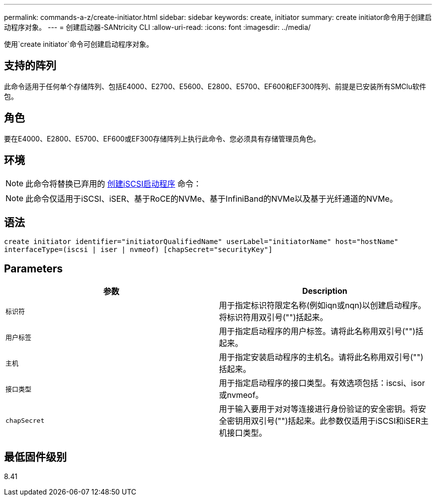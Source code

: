 ---
permalink: commands-a-z/create-initiator.html 
sidebar: sidebar 
keywords: create, initiator 
summary: create initiator命令用于创建启动程序对象。 
---
= 创建启动器-SANtricity CLI
:allow-uri-read: 
:icons: font
:imagesdir: ../media/


[role="lead"]
使用`create initiator`命令可创建启动程序对象。



== 支持的阵列

此命令适用于任何单个存储阵列、包括E4000、E2700、E5600、E2800、E5700、EF600和EF300阵列、前提是已安装所有SMClu软件包。



== 角色

要在E4000、E2800、E5700、EF600或EF300存储阵列上执行此命令、您必须具有存储管理员角色。



== 环境

[NOTE]
====
此命令将替换已弃用的 xref:create-iscsiinitiator.adoc[创建iSCSI启动程序] 命令：

====
[NOTE]
====
此命令仅适用于iSCSI、iSER、基于RoCE的NVMe、基于InfiniBand的NVMe以及基于光纤通道的NVMe。

====


== 语法

[source, cli]
----
create initiator identifier="initiatorQualifiedName" userLabel="initiatorName" host="hostName"
interfaceType=(iscsi | iser | nvmeof) [chapSecret="securityKey"]
----


== Parameters

|===
| 参数 | Description 


 a| 
`标识符`
 a| 
用于指定标识符限定名称(例如iqn或nqn)以创建启动程序。将标识符用双引号("")括起来。



 a| 
`用户标签`
 a| 
用于指定启动程序的用户标签。请将此名称用双引号("")括起来。



 a| 
`主机`
 a| 
用于指定安装启动程序的主机名。请将此名称用双引号("")括起来。



 a| 
`接口类型`
 a| 
用于指定启动程序的接口类型。有效选项包括：iscsi、isor或nvmeof。



 a| 
`chapSecret`
 a| 
用于输入要用于对对等连接进行身份验证的安全密钥。将安全密钥用双引号("")括起来。此参数仅适用于iSCSI和iSER主机接口类型。

|===


== 最低固件级别

8.41
